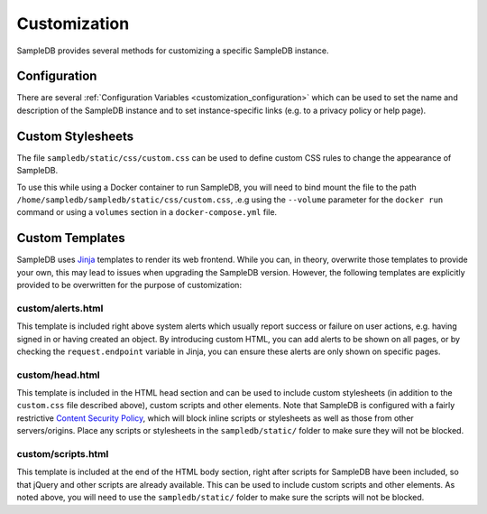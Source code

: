 .. _customization:

Customization
=============

SampleDB provides several methods for customizing a specific SampleDB instance.

Configuration
-------------

There are several :ref:`Configuration Variables <customization_configuration>` which can be used to set the name and description of the SampleDB instance and to set instance-specific links (e.g. to a privacy policy or help page).

Custom Stylesheets
------------------

The file ``sampledb/static/css/custom.css`` can be used to define custom CSS rules to change the appearance of SampleDB.

To use this while using a Docker container to run SampleDB, you will need to bind mount the file to the path ``/home/sampledb/sampledb/static/css/custom.css``, .e.g using the ``--volume`` parameter for the ``docker run`` command or using a ``volumes`` section in a ``docker-compose.yml`` file.

Custom Templates
----------------

SampleDB uses `Jinja <https://jinja.palletsprojects.com/en/>`_ templates to render its web frontend. While you can, in theory, overwrite those templates to provide your own, this may lead to issues when upgrading the SampleDB version. However, the following templates are explicitly provided to be overwritten for the purpose of customization:

custom/alerts.html
``````````````````

This template is included right above system alerts which usually report success or failure on user actions, e.g. having signed in or having created an object. By introducing custom HTML, you can add alerts to be shown on all pages, or by checking the ``request.endpoint`` variable in Jinja, you can ensure these alerts are only shown on specific pages.

.. code-block:: html+jinja
    :caption: A custom alerts template for alerts on the sign-in page

    {% if request.endpoint == 'frontend.sign_in' %}
      <div class="alert alert-info">
        <strong>Note:</strong> Contact an <a href="mailto:administrator@example.org">administrator</a> to request an account.
      </div>
    {% endif %}

custom/head.html
````````````````

This template is included in the HTML head section and can be used to include custom stylesheets (in addition to the ``custom.css`` file described above), custom scripts and other elements. Note that SampleDB is configured with a fairly restrictive `Content Security Policy <https://developer.mozilla.org/en-US/docs/Web/HTTP/CSP>`_, which will block inline scripts or stylesheets as well as those from other servers/origins. Place any scripts or stylesheets in the ``sampledb/static/`` folder to make sure they will not be blocked.

.. code-block:: html+jinja
    :caption: A custom head template including a CSS file from the ``sampledb/static`` directory

    <link rel="stylesheet" href="{{ fingerprinted_static('example.css') }}">

custom/scripts.html
```````````````````

This template is included at the end of the HTML body section, right after scripts for SampleDB have been included, so that jQuery and other scripts are already available. This can be used to include custom scripts and other elements. As noted above, you will need to use the ``sampledb/static/`` folder to make sure the scripts will not be blocked.

.. code-block:: html+jinja
    :caption: A custom scripts template including a JavaScript file from the ``sampledb/static`` directory

    <script src="{{ fingerprinted_static('example.js') }}"></script>
